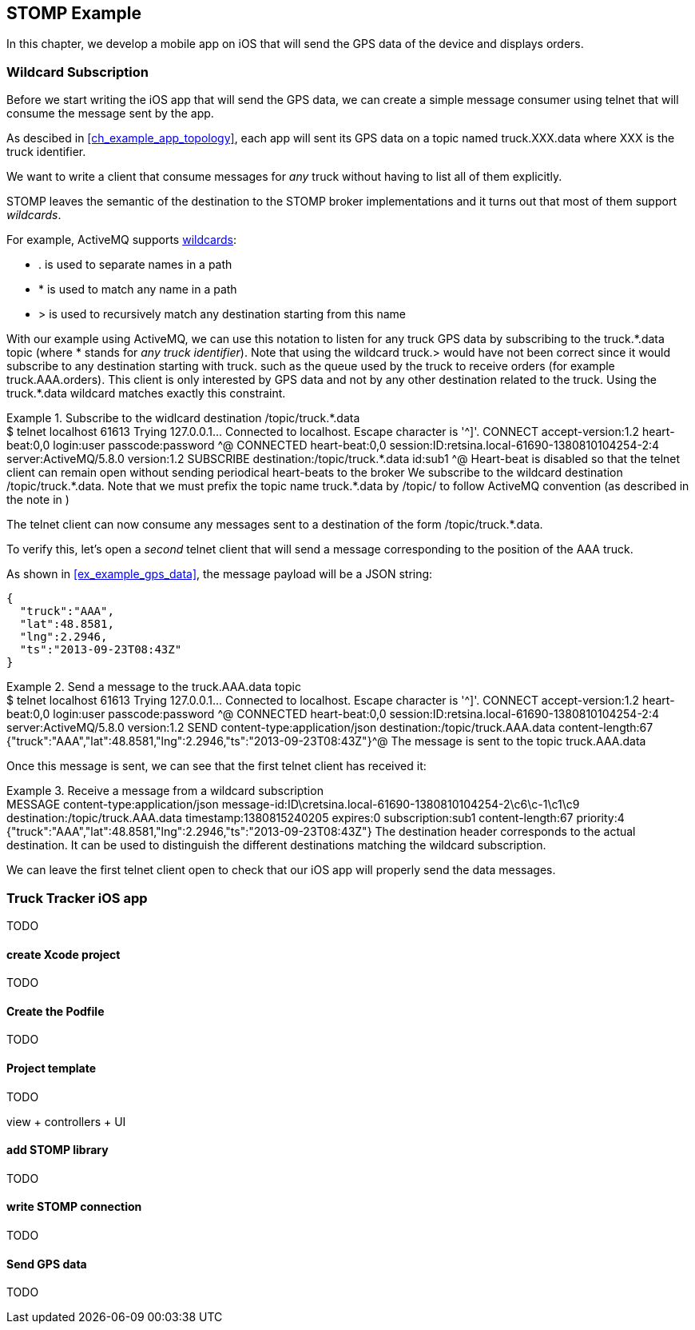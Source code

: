 [[ch_stomp_example]]
== STOMP Example

[role="lead"]
In this chapter, we develop a mobile app on iOS that will send the GPS data of
the device and displays orders.

=== Wildcard Subscription

Before we start writing the iOS app that will send the GPS data, we can create a simple message consumer using +telnet+ that will
consume the message sent by the app.

As descibed in <<ch_example_app_topology>>, each app will sent its GPS data on a topic named +truck.XXX.data+ where +XXX+ is the truck identifier.

We want to write a client that consume messages for _any_ truck without having to list all of them explicitly.

STOMP leaves the semantic of the destination to the STOMP broker implementations and it turns out that most of them
support _wildcards_.

For example, ActiveMQ supports  http://activemq.apache.org/wildcards.html[wildcards]:

* +.+ is used to separate names in a path
* +$$*$$+ is used to match any name in a path
* +>+ is used to recursively match any destination starting from this name

With our example using ActiveMQ, we can use this notation to listen for any
truck GPS data by subscribing to the +truck.$$*$$.data+ topic (where +$$*$$+ stands for _any truck identifier_).
Note that using the wildcard +truck.>+ would have not been correct since it would subscribe to any destination starting
with +truck.+ such as the queue used by the truck to receive orders (for example +truck.AAA.orders+).
This client is only interested by GPS data and not by any other destination related to the truck. Using the +truck.$$*$$.data+ wildcard matches
exactly this constraint.

[[ex_stomp_example_telnet]]
.Subscribe to the widlcard destination +/topic/truck.$$*$$.data+
====
++++
<screen>
$ <userinput>telnet localhost 61613</userinput>
Trying 127.0.0.1...
Connected to localhost.
Escape character is '^]'.
<userinput>CONNECT
accept-version:1.2
heart-beat:0,0<co xml:id="co.ex_stomp_example_telnet_1"/>
login:user
passcode:password

</userinput>^@

CONNECTED
heart-beat:0,0
session:ID:retsina.local-61690-1380810104254-2:4
server:ActiveMQ/5.8.0
version:1.2

<userinput>SUBSCRIBE
destination:/topic/truck.*.data<co xml:id="co.ex_stomp_example_telnet_2"/>
id:sub1

</userinput>^@
</screen>
<calloutlist>
  <callout arearefs="co.ex_stomp_example_telnet_1">
    <para>Heart-beat is disabled so that the telnet client can remain open without sending periodical heart-beats to the broker</para>
  </callout>
  <callout arearefs="co.ex_stomp_example_telnet_2">
    <para>We subscribe to the wildcard destination <literal>/topic/truck.*.data</literal>. Note that we must prefix the topic name
<literal>truck.*.data</literal> by <literal>/topic/</literal> to follow ActiveMQ convention (as described in the note in <xref linkend="ch_stomp_send_message" />)</para>
  </callout>
</calloutlist>
++++
====

The +telnet+ client can now consume any messages sent to a destination of the form +/topic/truck.$$*$$.data+.

To verify this, let's open a _second_ telnet client that will send a message corresponding to the position of the
+AAA+ truck.

As shown in <<ex_example_gps_data>>, the message payload will be a JSON string:

----
{
  "truck":"AAA",
  "lat":48.8581,
  "lng":2.2946,
  "ts":"2013-09-23T08:43Z"
}
----

[[ex_stomp_example_telnet_sender]]
.Send a message to the +truck.AAA.data+ topic
====
++++
<screen>
$ <userinput>telnet localhost 61613</userinput>
Trying 127.0.0.1...
Connected to localhost.
Escape character is '^]'.
<userinput>CONNECT
accept-version:1.2
heart-beat:0,0
login:user
passcode:password

</userinput>^@

CONNECTED
heart-beat:0,0
session:ID:retsina.local-61690-1380810104254-2:4
server:ActiveMQ/5.8.0
version:1.2

<userinput>SEND
content-type:application/json
destination:/topic/truck.AAA.data<co xml:id="co.ex_stomp_example_telnet_sender_1"/>
content-length:67

{"truck":"AAA","lat":48.8581,"lng":2.2946,"ts":"2013-09-23T08:43Z"}</userinput>^@
</screen>
<calloutlist>
  <callout arearefs="co.ex_stomp_example_telnet_sender_1">
    <para>The message is sent to the topic <literal>truck.AAA.data</literal></para>
  </callout>
</calloutlist>
++++
====

Once this message is sent, we can see that the first +telnet+ client has received it:

[[ex_stomp_example_telnet_receiver]]
.Receive a message from a wildcard subscription
====
++++
<screen>
MESSAGE
content-type:application/json
message-id:ID\cretsina.local-61690-1380810104254-2\c6\c-1\c1\c9
destination:/topic/truck.AAA.data<co xml:id="co.ex_stomp_example_telnet_receiver_1"/>
timestamp:1380815240205
expires:0
subscription:sub1
content-length:67
priority:4

{"truck":"AAA","lat":48.8581,"lng":2.2946,"ts":"2013-09-23T08:43Z"}
</screen>
<calloutlist>
  <callout arearefs="co.ex_stomp_example_telnet_receiver_1">
    <para>The <literal>destination</literal> header corresponds to the actual destination. It can be used to distinguish
the different destinations matching the wildcard subscription.</para>
  </callout>
</calloutlist>
++++
====

We can leave the first +telnet+ client open to check that our iOS app will properly send the data messages.

=== Truck Tracker iOS app

TODO

==== create Xcode project

TODO

==== Create the Podfile

TODO

==== Project template

TODO

view + controllers + UI

==== add STOMP library

TODO

==== write STOMP connection

TODO

==== Send GPS data

TODO
